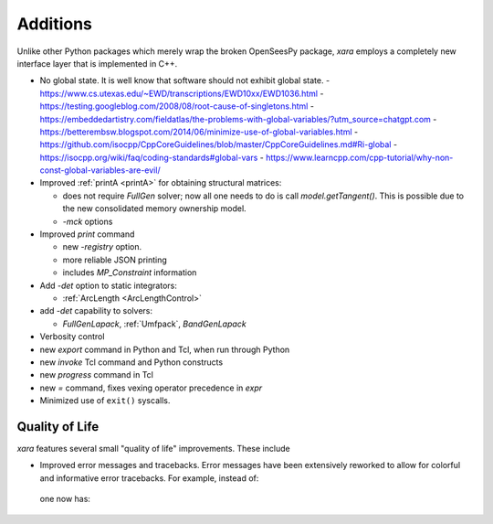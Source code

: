 Additions
^^^^^^^^^

Unlike other Python packages which merely wrap the broken OpenSeesPy package, *xara* employs a completely new interface layer that is implemented in C++.

- No global state. It is well know that software should not exhibit global state. 
  - https://www.cs.utexas.edu/~EWD/transcriptions/EWD10xx/EWD1036.html
  - https://testing.googleblog.com/2008/08/root-cause-of-singletons.html
  - https://embeddedartistry.com/fieldatlas/the-problems-with-global-variables/?utm_source=chatgpt.com
  - https://betterembsw.blogspot.com/2014/06/minimize-use-of-global-variables.html
  - https://github.com/isocpp/CppCoreGuidelines/blob/master/CppCoreGuidelines.md#Ri-global
  - https://isocpp.org/wiki/faq/coding-standards#global-vars
  - https://www.learncpp.com/cpp-tutorial/why-non-const-global-variables-are-evil/

- Improved :ref:`printA <printA>` for obtaining structural matrices:

  - does not require `FullGen` solver; now all one needs
    to do is call `model.getTangent()`. This is possible due to the
    new consolidated memory ownership model.

  - `-mck` options


- Improved `print` command

  - new `-registry` option.
  - more reliable JSON printing
  - includes `MP_Constraint` information

- Add `-det` option to static integrators:

  - :ref:`ArcLength <ArcLengthControl>`

- add `-det` capability to solvers:

  - `FullGenLapack`, :ref:`Umfpack`, `BandGenLapack`

- Verbosity control

- new `export` command in Python and Tcl, when run through Python
- new `invoke` Tcl command and Python constructs
- new `progress` command in Tcl
- new `=` command, fixes vexing operator precedence in `expr`

- Minimized use of ``exit()`` syscalls.


Quality of Life
---------------

*xara* features several small "quality of life" improvements. These include

* Improved error messages and tracebacks. Error messages have been extensively reworked to allow for colorful and informative error tracebacks. 
  For example, instead of:

  .. figure:: figures/upstream-output.png
     :width: 100%
     :align: center

  one now has:

  .. figure:: figures/xara-output.png
     :width: 100%
     :align: center

..
  * Improved log messages (TODO: Example 5)


